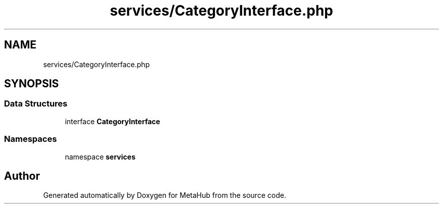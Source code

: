 .TH "services/CategoryInterface.php" 3 "MetaHub" \" -*- nroff -*-
.ad l
.nh
.SH NAME
services/CategoryInterface.php
.SH SYNOPSIS
.br
.PP
.SS "Data Structures"

.in +1c
.ti -1c
.RI "interface \fBCategoryInterface\fP"
.br
.in -1c
.SS "Namespaces"

.in +1c
.ti -1c
.RI "namespace \fBservices\fP"
.br
.in -1c
.SH "Author"
.PP 
Generated automatically by Doxygen for MetaHub from the source code\&.
